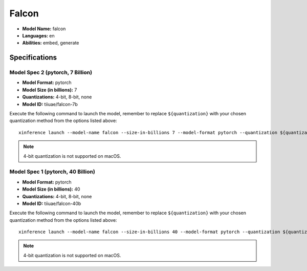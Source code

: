 .. _models_builtin_falcon:

======
Falcon
======

- **Model Name:** falcon
- **Languages:** en
- **Abilities:** embed, generate

Specifications
^^^^^^^^^^^^^^

Model Spec 2 (pytorch, 7 Billion)
+++++++++++++++++++++++++++++++++

- **Model Format:** pytorch
- **Model Size (in billions):** 7
- **Quantizations:** 4-bit, 8-bit, none
- **Model ID:** tiiuae/falcon-7b

Execute the following command to launch the model, remember to replace ``${quantization}`` with your
chosen quantization method from the options listed above::

   xinference launch --model-name falcon --size-in-billions 7 --model-format pytorch --quantization ${quantization}

.. note::

   4-bit quantization is not supported on macOS.

Model Spec 1 (pytorch, 40 Billion)
++++++++++++++++++++++++++++++++++

- **Model Format:** pytorch
- **Model Size (in billions):** 40
- **Quantizations:** 4-bit, 8-bit, none
- **Model ID:** tiiuae/falcon-40b

Execute the following command to launch the model, remember to replace ``${quantization}`` with your
chosen quantization method from the options listed above::

   xinference launch --model-name falcon --size-in-billions 40 --model-format pytorch --quantization ${quantization}

.. note::

   4-bit quantization is not supported on macOS.
